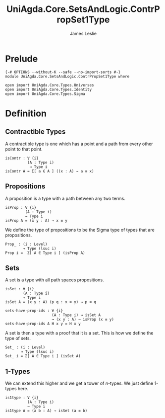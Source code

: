 #+title: UniAgda.Core.SetsAndLogic.ContrPropSet1Type
#+description: Contractability, Propositions, Sets and 1-types
#+author: James Leslie
#+STARTUP: noindent hideblocks latexpreview
#+OPTIONS: tex:t
* Prelude
#+begin_src agda2
{-# OPTIONS --without-K --safe --no-import-sorts #-}
module UniAgda.Core.SetsAndLogic.ContrPropSet1Type where

open import UniAgda.Core.Types.Universes
open import UniAgda.Core.Types.Identity
open import UniAgda.Core.Types.Sigma
#+end_src
* Definition
** Contractible Types
A contractible type is one which has a point and a path from every other point to that point.
#+name: Definition3.11.1
#+begin_src agda2
isContr : ∀ {i}
          (A : Type i)
           → Type i
isContr A = Σ[ a ∈ A ] ((x : A) → a ≡ x)
#+end_src
** Propositions
A proposition is a type with a path between any two terms.
#+name: Definition3.3.1
#+begin_src agda2
isProp : ∀ {i}
         (A : Type i)
         → Type i
isProp A = (x y : A) → x ≡ y
#+end_src

We define the type of propositions to be the Sigma type of types that are propositions.
#+begin_src agda2
Prop_ : (i : Level)
        → Type (lsuc i)
Prop i =  Σ[ A ∈ Type i ] (isProp A)
#+end_src
** Sets
A set is a type with all path spaces propositions.
#+name: Definition3.1.1
#+begin_src agda2
isSet : ∀ {i}
        (A : Type i)
        → Type i
isSet A = (x y : A) (p q : x ≡ y) → p ≡ q
#+end_src

#+begin_src agda2
sets-have-prop-ids : ∀ {i}
                     (A : Type i) → isSet A
                     → (x y : A) → isProp (x ≡ y)
sets-have-prop-ids A H x y = H x y
#+end_src
A set is then a type with a proof that it is a set. This is how we define the type of sets.
#+begin_src agda2
Set_ : (i : Level)
       → Type (lsuc i)
Set_ i = Σ[ A ∈ Type i ] (isSet A)
#+end_src
** 1-Types
We can extend this higher and we get a tower of \(n\)-types. We just define 1-types here.
#+name: Definition3.1.7
#+begin_src agda2
is1type : ∀ {i}
          (A : Type i)
          → Type i
is1type A = (a b : A) → isSet (a ≡ b)
#+end_src
